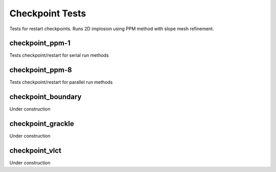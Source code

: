 ----------------
Checkpoint Tests
----------------

Tests for restart checkpoints. Runs 2D implosion using PPM method with slope mesh refinement. 


checkpoint_ppm-1
================

Tests checkpoint/restart for serial run methods


checkpoint_ppm-8
================

Tests checkpoint/restart for parallel run methods


checkpoint_boundary
===================

Under construction


checkpoint_grackle
==================

Under construction


checkpoint_vlct
===============

Under construction


